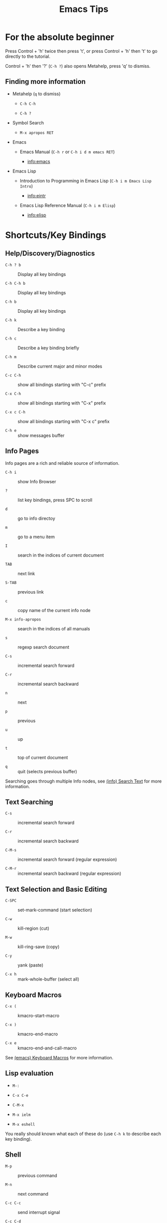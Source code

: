 # -*- mode:org; coding:utf-8-unix -*-

#+TITLE: Emacs Tips
#+STARTUP: indent

* For the absolute beginner

Press Control + 'h' twice then press 't', or press Control + 'h' then
't' to go directly to the tutorial.

Control + 'h' then '?' (=C-h ?=) also opens Metahelp, press 'q' to
dismiss.

** Finding more information

- Metahelp (=q= to dismiss)

  - =C-h C-h=

  - =C-h ?=

- Symbol Search

  - =M-x apropos RET=

- Emacs

  - Emacs Manual (=C-h r= or =C-h i d m emacs RET=)

    - info:emacs

- Emacs Lisp

  - Introduction to Programming in Emacs Lisp (=C-h i m Emacs Lisp Intro=)

    - info:eintr

  - Emacs Lisp Reference Manual (=C-h i m Elisp=)

    - info:elisp


* Shortcuts/Key Bindings

** Help/Discovery/Diagnostics

- =C-h ? b= :: Display all key bindings

- =C-h C-h b= :: Display all key bindings

- =C-h b= :: Display all key bindings

- =C-h k= :: Describe a key binding

- =C-h c= :: Describe a key binding briefly

- =C-h m= :: Describe current major and minor modes

- =C-c C-h= :: show all bindings starting with "C-c" prefix

- =C-x C-h= :: show all bindings starting with "C-x" prefix

- =C-x c C-h= :: show all bindings starting with "C-x c" prefix

- =C-h e= :: show messages buffer


** Info Pages

Info pages are a rich and reliable source of information.

- =C-h i= :: show Info Browser

- =?= :: list key bindings, press SPC to scroll

- =d= :: go to info directoy

- =m= :: go to a menu item

- =I= :: search in the indices of current document

- =TAB= :: next link

- =S-TAB= :: previous link

- =c= :: copy name of the current info node

- =M-x info-apropos= :: search in the indices of all manuals

- =s= :: regexp search document

- =C-s= :: incremental search forward

- =C-r= :: incremental search backward

- =n= :: next

- =p= :: previous

- =u= :: up

- =t= :: top of current document

- =q= :: quit (selects previous buffer)

Searching goes through multiple Info nodes, see [[info:info#Search Text][(info) Search Text]] for
more information.


** Text Searching

- =C-s= :: incremental search forward

- =C-r= :: incremental search backward

- =C-M-s= :: incremental search forward (regular expression)

- =C-M-r= :: incremental search backward (regular expression)


** Text Selection and Basic Editing

- =C-SPC= :: set-mark-command (start selection)

- =C-w= :: kill-region (cut)

- =M-w= :: kill-ring-save (copy)

- =C-y= :: yank (paste)

- =C-x h= :: mark-whole-buffer (select all)


** Keyboard Macros

- =C-x (= :: kmacro-start-macro

- =C-x )= :: kmacro-end-macro

- =C-x e= :: kmacro-end-and-call-macro

See [[info:emacs#Keyboard Macros][(emacs) Keyboard Macros]] for more information.


** Lisp evaluation

- =M-:=

- =C-x C-e=

- =C-M-x=

- =M-x ielm=

- =M-x eshell=

You really should known what each of these do (use =C-h k= to describe
each key binding).


** Shell

- =M-p= :: previous command

- =M-n= :: next command

- =C-c C-c= :: send interrupt signal

- =C-c C-d= :: close stdin (send eof)

- =C-c C-p= :: previous prompt

- =C-c C-n= :: next prompt

- =C-c C-l= :: show input history


* File Variables

File variables are important to select and customize major and minor
modes in a file-by-file basis, see [[info:emacs#Specifying File Variables][Specifying File Variables]]

How to access/examine/inspect file variables? <elisp:(symbol-value
'file-local-variables-alist)>, this variable may be nil, as it is best
practice to remove them as they are consumed by their handling modes.

See also:
- [[info:emacs#Directory Variables][Directory Variables]]


* Org Mode Tips


** Shortcuts


*** Basics and navigation.

- =TAB= / =S-TAB= :: (un)fold

- =M-up= / =M-down= :: move a headline up or down

- =M-left= / =M-right= :: promote or demote a headline

- =M-S-left= / =M-S-right= :: promote or demote a subtree

- =C-RET= :: insert a new headline

- =M-RET= :: insert a new item

- =C-c C-w= :: move entries

- =C-c -= :: change list style

- =C-c / t= :: show TODOs in current document

- =S-left= / =S-right= :: very useful, depends on context

- =C-c C-c= :: context-dependant, toggle checkboxes, tagging

- =C-c C-o= :: opens link

- =C-c C-e= :: export menu (try 'h' then 'o')

- =C-c C-e C-s= :: export scope configuration

- =C-c C-z= :: take note

- =C-c C-t= :: cycle task states

- =C-u 5 C-c C-t= :: set 5th task state (or clean it if 5th is not
  set)


*** Miscellaneous

- =C-c C-,= :: org-insert-structure-template (e.g. insert =being_src=
  blocks)

- =C-c '= :: org-edit-special, org-edit-export-block and others

- =C-c $= or =C-c C-x C-s= :: org-archive-subtree


** Links

- explict using angular/angle brackets: <info:eintr#Symbols as Chest>

- implict/nice/rich using square brackets: [[info:eintr#Symbols as Chest][eintr: Symbols as Chest]]


** Examples


*** Lord of the Rings (from org4beginners, see references)

My favorite scenes are (in this order)

1. The attack of the Rohirrim

2. Eowyn's fight with the witch king
   1. this was already my favorite scene in the book
   2. I really like Miranda Otto.

3. Peter Jackson being shot by Legolas

   1. on DVD only

   He makes a really funny face when it happens.
   But in the end, no individual scenes matter but the film as a whole.
   Important actors in this film are:

   - Elijah Wood :: He plays Frodo

   - Sean Austin :: He plays Sam, Frodo's friend.  I still remember
                    him very well from his role as Mikey Walsh in The Goonies.


*** Text Markups

You can make words *bold*, /italic/, _underlined_, =code= and
~verbatim~, and, if you must, +strike-through+.


*** Checkboxes


**** Basic [1/2] [50%]

- [ ] an item

- [X] uset C-c C-c to toggle


**** Sublists

- [-] Group 1

  + [ ] item 1

  + [X] item 2

- [1/2] Group 2

  + [ ] item 1

  + [X] item 2

- [50%] Group 3

  + [ ] item 1

  + [X] item 2

- [1/2] Group 4 (does not count subitems)

  * [X] item 1

  * [-] item 2

    1. [X] subitem 2.1

    2. [ ] subitem 2.2

- [50%] Group 5 (does not count subitems)

  * [X] item 1

  * [-] item 2

    1. [X] subitem 2.1

    2. [ ] subitem 2.2



** Export


*** Shortcuts

- HTML

  - =C-c C-e h h= (=M-x org-html-export-to-html=)

  - =C-c C-e h H= (=M-x org-html-export-as-html=)

  - =C-c C-e h o= (=C-u M-x org-html-export-to-html=)

    - exports and open in browser

  - =M-x org-html-convert-region-to-html=

    - insert html in current buffer at point

- LaTeX

  - =C-c C-e l l= (=M-x org-latex-export-to-latex=)


*** References

- =M-:= then =(info-other-window "(org) HTML export commands")=

- =M-:= then =(info-other-window "(org) LaTeX/PDF export commands")=


** Configuration


*** Change default workflow states

Add this to your initialization script:

#+begin_src emacs-lisp
(setq org-todo-keywords
  '((sequence "TODO" "IN-PROGRESS" "WAITING" "WONTDO" "DONE")))
#+end_src


*** Add timestamp when tasks are DONE

#+begin_src conf
  ,#+STARTUP: logdone
#+end_src


*** Add nice indentation and other configurations

#+begin_src conf
  ,#+STARTUP: indent logdone
#+end_src


** Evaluation of Code Blocks

- [[info:org#Evaluating code blocks][(org) Evaluating code blocks]]

- [[info:org#Results of evaluation][(org) Results of evaluation]]


** More Shortcuts

- =M-2 C-c .= :: insert timestamp


** References

Some nice material.

- https://orgmode.org/worg/org-tutorials/org4beginners.html

  - https://bzg.fr/en/org-playing-with-lists-screencast.html/


* IDO Tips

=C-s=, =C-r=, =C-f=, =C-d=, =C-e=, =C-j= are really useful, learn how
to use them.

** Shortcuts for ido-find-file

#+begin_src text
  RET     Select the file at the front of the list of matches.
  If the list is empty, possibly prompt to create new file.

  C-j     Use the current input string verbatim.

  C-s     Put the first element at the end of the list.
  C-r     Put the last element at the start of the list.
  TAB     Complete a common suffix to the current string that matches
  all files.  If there is only one match, select that file.
  If there is no common suffix, show a list of all matching files
  in a separate window.
  C-d     Open the specified directory in Dired mode.
  C-e     Edit input string (including directory).
  M-p     Go to previous directory in work directory history.
  M-n     Go to next directory in work directory history.
  M-s     Search for file in the work directory history.
  M-k     Remove current directory from the work directory history.
  M-o     Cycle to previous file in work file history.
  C-M-o   Cycle to next file in work file history.
  M-f     Prompt for a file and use find to locate it.
  M-d     Prompt for a directory and use find to locate it.
  M-m     Prompt for a directory to create in current directory.
  C-x C-f Fallback to non-Ido version of current command.
  C-t     Toggle regexp searching.
  C-p     Toggle between substring and prefix matching.
  C-c     Toggle case-sensitive searching of file names.
  M-l     Toggle literal reading of this file.
  ?       Show list of matching files in separate window.
  C-a     Toggle ignoring files listed in ‘ido-ignore-files’.
#+end_src


** Shortcuts for ido-switch-buffer

#+begin_src text
  RET     Select the buffer at the front of the list of matches.
          If the list is empty, possibly prompt to create new buffer.

  C-j     Use the current input string verbatim.

  C-s     Put the first element at the end of the list.
  C-r     Put the last element at the start of the list.
  TAB     Complete a common suffix to the current string that matches
          all buffers.  If there is only one match, select that buffer.
          If there is no common suffix, show a list of all matching buffers
          in a separate window.
  C-e     Edit input string.
  C-x C-b Fallback to non-ido version of current command.
  C-t     Toggle regexp searching.
  C-p     Toggle between substring and prefix matching.
  C-c     Toggle case-sensitive searching of buffer names.
  ?       Show list of matching buffers in separate window.
  C-x C-f Drop into ‘ido-find-file’.
  C-k     Kill buffer at head of buffer list.
  C-a     Toggle ignoring buffers listed in ‘ido-ignore-buffers’.
#+end_src


** References

- http://ergoemacs.org/emacs/emacs_ido_mode.html

- C-h f ido-find-file RET

- C-h f ido-switch-buffer RET


* Lisp Editing

- =C-M-f= :: forward sexp (s-expression)

- =C-M-b= :: backward sexp

- =C-M-k= :: kill sexp

- =C-- C-M-k= :: kill sexp (before point)


* TODO Paredit Basics


* Slime Basics

Slime can be seem as a Lisp IDE

- =C-c C-k= :: compile whole file into an FASL file

- =C-c C-c= :: compile an individual block


* Emacs Lisp Debugging

There are two well known interactive debugging solutions:

- =debugger= :: a debugger for the emacs lisp evaluator

- =edebug= :: A source-level Emacs Lisp debugger

** Using =debugger=


*** Most Common Keybindings

- =?= :: help

- =q= :: quit

- =c= :: debugger-continue (step out)

- =d= :: debugger-step-through (step over)

- =e= :: debugger-eval-expression, eval expression in stack frame

  - see also: =R=


*** How to manually trigger the debugger

- =(describe-function 'debug-on-entry)=


*** How to watch a variable

- =(describe-function 'add-variable-watcher)=


** Using =edebug=

- SPC :: edebug-step-mode

  Step: stop at the next stop point encountered
  (edebug-step-mode).

- b :: edebug-set-breakpoint

- g :: edebug-go-mode

  Go: run until the next breakpoint (edebug-go-mode).

- c :: edebug-continue-mode

  Continue: pause one second at each breakpoint, and then
  continue (edebug-continue-mode).

- S :: edebug-stop

  Stop: don’t execute any more of the program, but wait for
  more Edebug commands (edebug-stop).

- h :: edebug-goto-here

- i :: edebug-step-in

- G :: edebug-Go-nonstop-mode

  Go non-stop: ignore breakpoints
  (edebug-Go-nonstop-mode). You can still stop the program by
  typing S, or any editing command.

- n :: edebug-next-mode

- o :: edebug-step-out

- t :: edebug-trace-mode

  Trace: pause (normally one second) at each Edebug stop point
  (edebug-trace-mode).

*** Example

#+begin_src emacs-lisp
  ;; reference: https://www.youtube.com/watch?v=odkYXXYOxpo

  ;; (eval-buffer)
  ;; (main)
  ;; M-x edebug-Go-nonstop-mode RET (or simply G)

  (require 'edebug)

  (defmacro when-symbol-match (regex sym &rest body)
    `(when (string-match-p ,regex (symbol-name ,sym))
       ,@body))

  (defun list-symbols (regex)
    (let ((lst))
      (mapatoms (lambda (a)
                  (when-symbol-match
                   regex a
                   (push a lst))))
      lst))

  (defun main ()
    (edebug-instrument-function 'list-symbols)
    (message "symbols: %S" (list-symbols "^file.*non.*"))
    (pop-to-buffer (get-buffer "*Messages*"))
    (other-window 1))
#+end_src


** References

- https://www.gnu.org/software/emacs/manual/html_node/elisp/Debugging.html

- https://www.gnu.org/software/emacs/manual/html_node/elisp/Watching-Variables.html

- https://www.gnu.org/software/emacs/manual/html_node/elisp/Edebug-Execution-Modes.html


* Emacs/Elisp Troubleshooting

** Font test

- =C-h h= :: view-hello-file


** Controlled startup

See [[info:org#Batch execution][(org) Batch execution]] for an example using =-Q=, =--batch= and
=--eval= flags.

*** Example

#+begin_src sh
  emacs -Q --eval '(load-theme (quote wombat))'
  # or
  emacs -Q --eval '(load-theme (quote tango-dark))'
#+end_src


* References

- https://github.com/chrisdone/elisp-guide

- =M-:= then =(info-other-window "(emacs) Specifying File Variables")=

